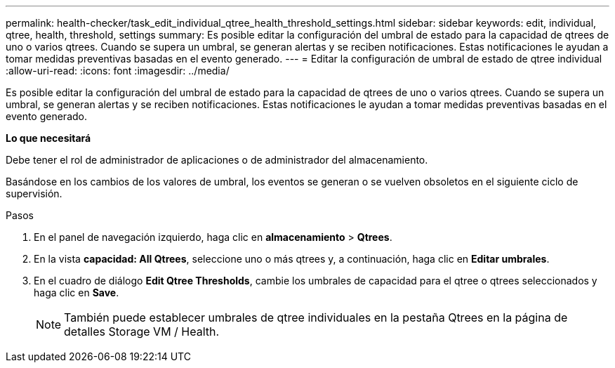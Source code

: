 ---
permalink: health-checker/task_edit_individual_qtree_health_threshold_settings.html 
sidebar: sidebar 
keywords: edit, individual, qtree, health, threshold, settings 
summary: Es posible editar la configuración del umbral de estado para la capacidad de qtrees de uno o varios qtrees. Cuando se supera un umbral, se generan alertas y se reciben notificaciones. Estas notificaciones le ayudan a tomar medidas preventivas basadas en el evento generado. 
---
= Editar la configuración de umbral de estado de qtree individual
:allow-uri-read: 
:icons: font
:imagesdir: ../media/


[role="lead"]
Es posible editar la configuración del umbral de estado para la capacidad de qtrees de uno o varios qtrees. Cuando se supera un umbral, se generan alertas y se reciben notificaciones. Estas notificaciones le ayudan a tomar medidas preventivas basadas en el evento generado.

*Lo que necesitará*

Debe tener el rol de administrador de aplicaciones o de administrador del almacenamiento.

Basándose en los cambios de los valores de umbral, los eventos se generan o se vuelven obsoletos en el siguiente ciclo de supervisión.

.Pasos
. En el panel de navegación izquierdo, haga clic en *almacenamiento* > *Qtrees*.
. En la vista *capacidad: All Qtrees*, seleccione uno o más qtrees y, a continuación, haga clic en *Editar umbrales*.
. En el cuadro de diálogo *Edit Qtree Thresholds*, cambie los umbrales de capacidad para el qtree o qtrees seleccionados y haga clic en *Save*.
+
[NOTE]
====
También puede establecer umbrales de qtree individuales en la pestaña Qtrees en la página de detalles Storage VM / Health.

====

